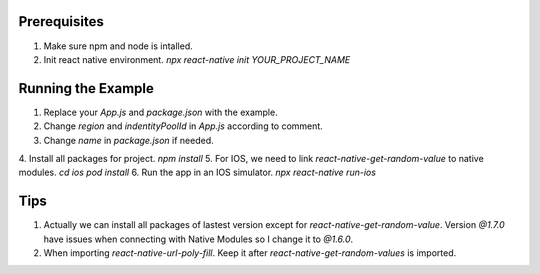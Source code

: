 
Prerequisites
=============
1. Make sure npm and node is intalled.
2. Init react native environment. `npx react-native init YOUR_PROJECT_NAME`


Running the Example
=============
1. Replace your `App.js` and `package.json` with the example.
2. Change `region` and `indentityPoolId` in `App.js` according to comment.
3. Change `name` in `package.json` if needed.
4. Install all packages for project. 
`npm install`
5. For IOS, we need to link `react-native-get-random-value` to native modules.
`cd ios`
`pod install`
6. Run the app in an IOS simulator.
`npx react-native run-ios`

Tips
=============
1. Actually we can install all packages of lastest version except for `react-native-get-random-value`. Version `@1.7.0` have issues when connecting with Native Modules so I change it to `@1.6.0`. 
2. When importing `react-native-url-poly-fill`. Keep it after  `react-native-get-random-values` is imported.